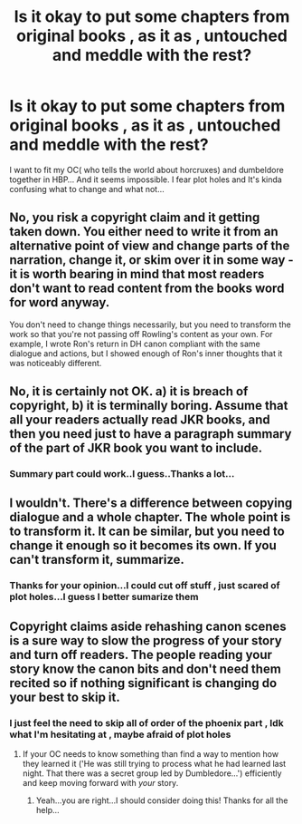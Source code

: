 #+TITLE: Is it okay to put some chapters from original books , as it as , untouched and meddle with the rest?

* Is it okay to put some chapters from original books , as it as , untouched and meddle with the rest?
:PROPERTIES:
:Author: _simrendipity
:Score: 0
:DateUnix: 1589219150.0
:DateShort: 2020-May-11
:FlairText: Discussion
:END:
I want to fit my OC( who tells the world about horcruxes) and dumbeldore together in HBP... And it seems impossible. I fear plot holes and It's kinda confusing what to change and what not...


** No, you risk a copyright claim and it getting taken down. You either need to write it from an alternative point of view and change parts of the narration, change it, or skim over it in some way - it is worth bearing in mind that most readers don't want to read content from the books word for word anyway.

You don't need to change things necessarily, but you need to transform the work so that you're not passing off Rowling's content as your own. For example, I wrote Ron's return in DH canon compliant with the same dialogue and actions, but I showed enough of Ron's inner thoughts that it was noticeably different.
:PROPERTIES:
:Author: FloreatCastellum
:Score: 14
:DateUnix: 1589219647.0
:DateShort: 2020-May-11
:END:


** No, it is certainly not OK. a) it is breach of copyright, b) it is terminally boring. Assume that all your readers actually read JKR books, and then you need just to have a paragraph summary of the part of JKR book you want to include.
:PROPERTIES:
:Author: ceplma
:Score: 11
:DateUnix: 1589219625.0
:DateShort: 2020-May-11
:END:

*** Summary part could work..I guess..Thanks a lot...
:PROPERTIES:
:Author: _simrendipity
:Score: 2
:DateUnix: 1589221857.0
:DateShort: 2020-May-11
:END:


** I wouldn't. There's a difference between copying dialogue and a whole chapter. The whole point is to transform it. It can be similar, but you need to change it enough so it becomes its own. If you can't transform it, summarize.
:PROPERTIES:
:Author: Crazylittleloon
:Score: 5
:DateUnix: 1589229584.0
:DateShort: 2020-May-12
:END:

*** Thanks for your opinion...I could cut off stuff , just scared of plot holes...I guess I better sumarize them
:PROPERTIES:
:Author: _simrendipity
:Score: 1
:DateUnix: 1589229879.0
:DateShort: 2020-May-12
:END:


** Copyright claims aside rehashing canon scenes is a sure way to slow the progress of your story and turn off readers. The people reading your story know the canon bits and don't need them recited so if nothing significant is changing do your best to skip it.
:PROPERTIES:
:Author: PetrificusSomewhatus
:Score: 2
:DateUnix: 1589260361.0
:DateShort: 2020-May-12
:END:

*** I just feel the need to skip all of order of the phoenix part , Idk what I'm hesitating at , maybe afraid of plot holes
:PROPERTIES:
:Author: _simrendipity
:Score: 1
:DateUnix: 1589260514.0
:DateShort: 2020-May-12
:END:

**** If your OC needs to know something than find a way to mention how they learned it ('He was still trying to process what he had learned last night. That there was a secret group led by Dumbledore...') efficiently and keep moving forward with /your/ story.
:PROPERTIES:
:Author: PetrificusSomewhatus
:Score: 1
:DateUnix: 1589260770.0
:DateShort: 2020-May-12
:END:

***** Yeah...you are right...I should consider doing this! Thanks for all the help...
:PROPERTIES:
:Author: _simrendipity
:Score: 1
:DateUnix: 1589261459.0
:DateShort: 2020-May-12
:END:
